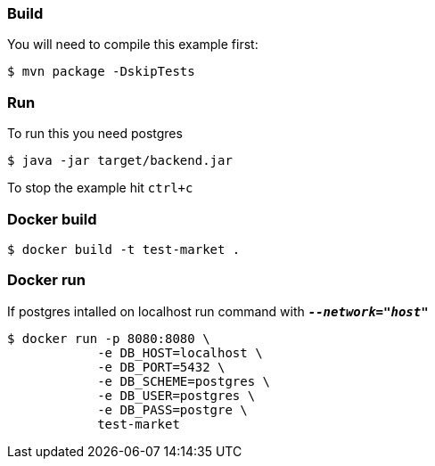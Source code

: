 === Build 

You will need to compile this example first:

[source,sh]
----
$ mvn package -DskipTests
----

=== Run

To run this you need postgres

[source,sh]
----
$ java -jar target/backend.jar
----

To stop the example hit `ctrl+c`

=== Docker build

[source,sh]
----
$ docker build -t test-market .
----

=== Docker run

If postgres intalled on localhost run command with `*_--network="host"_*`

[source,sh]
----
$ docker run -p 8080:8080 \
            -e DB_HOST=localhost \
            -e DB_PORT=5432 \
            -e DB_SCHEME=postgres \
            -e DB_USER=postgres \
            -e DB_PASS=postgre \
            test-market
----
